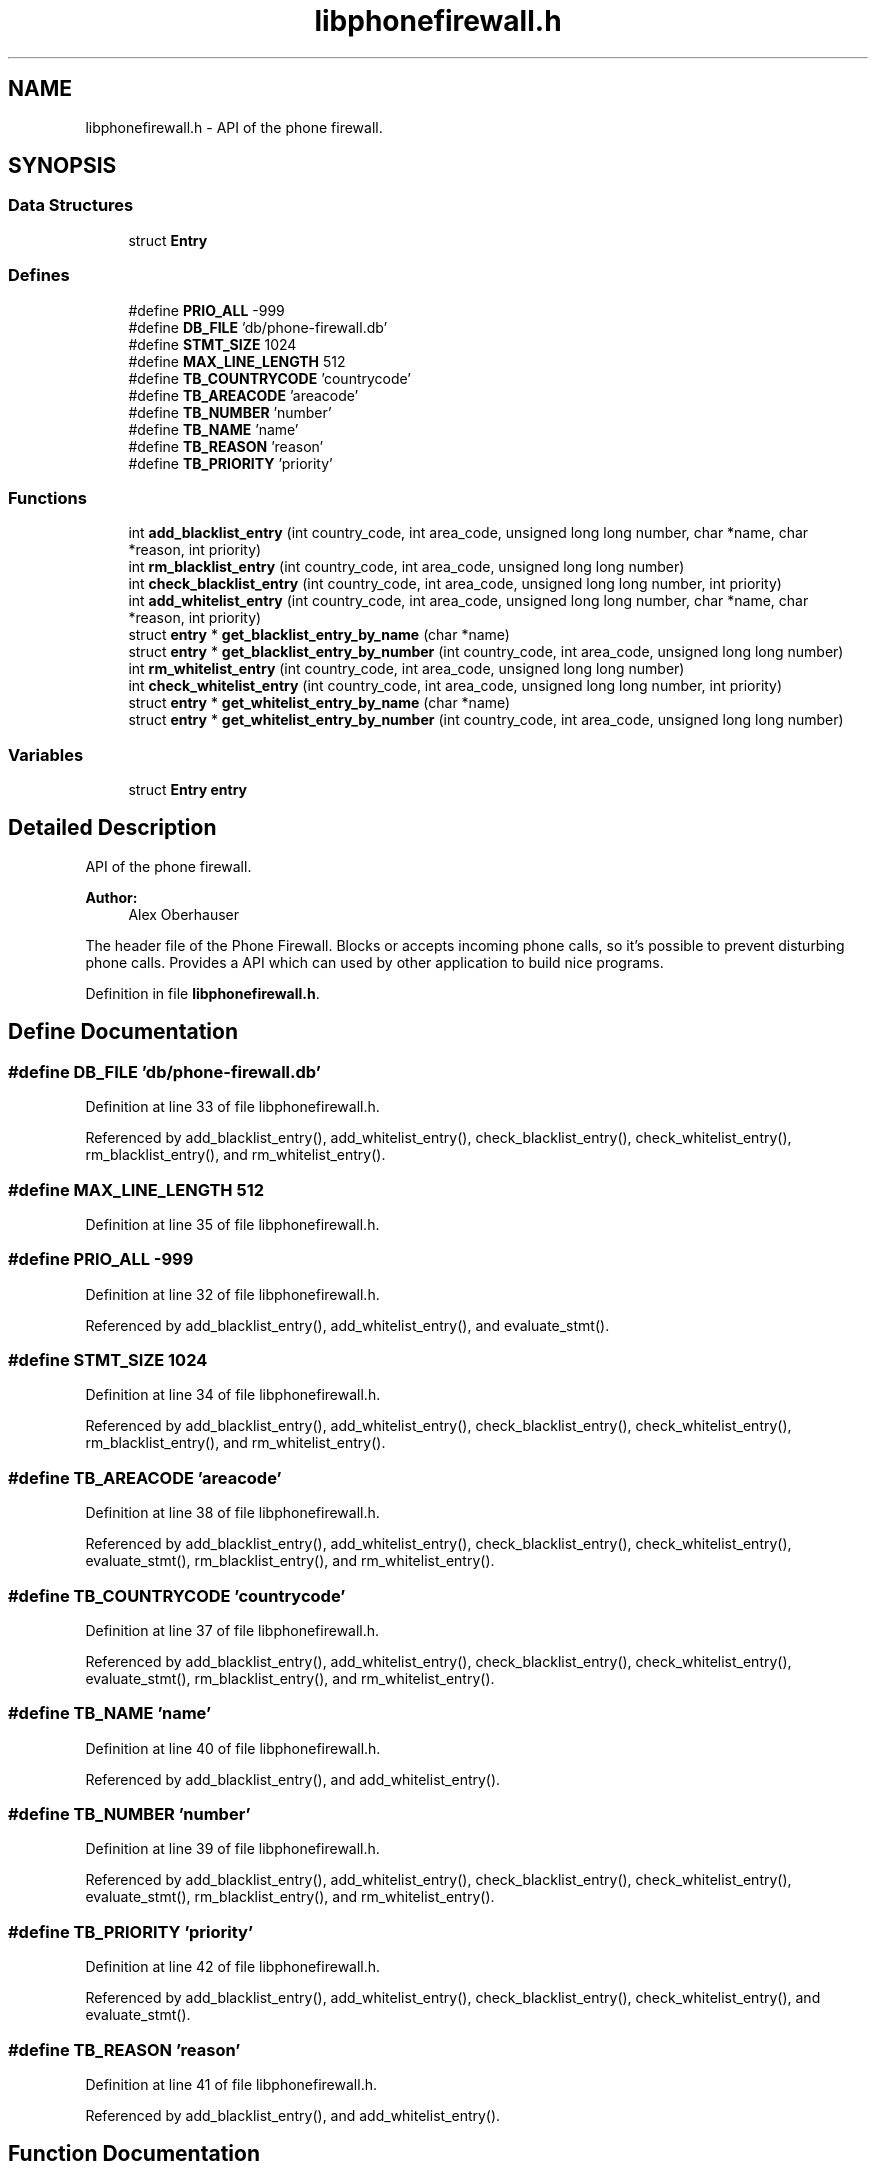 .TH "libphonefirewall.h" 3 "7 Jun 2008" "Version v0.01" "Phone Firewall" \" -*- nroff -*-
.ad l
.nh
.SH NAME
libphonefirewall.h \- API of the phone firewall. 
.SH SYNOPSIS
.br
.PP
.SS "Data Structures"

.in +1c
.ti -1c
.RI "struct \fBEntry\fP"
.br
.in -1c
.SS "Defines"

.in +1c
.ti -1c
.RI "#define \fBPRIO_ALL\fP   -999"
.br
.ti -1c
.RI "#define \fBDB_FILE\fP   'db/phone-firewall.db'"
.br
.ti -1c
.RI "#define \fBSTMT_SIZE\fP   1024"
.br
.ti -1c
.RI "#define \fBMAX_LINE_LENGTH\fP   512"
.br
.ti -1c
.RI "#define \fBTB_COUNTRYCODE\fP   'countrycode'"
.br
.ti -1c
.RI "#define \fBTB_AREACODE\fP   'areacode'"
.br
.ti -1c
.RI "#define \fBTB_NUMBER\fP   'number'"
.br
.ti -1c
.RI "#define \fBTB_NAME\fP   'name'"
.br
.ti -1c
.RI "#define \fBTB_REASON\fP   'reason'"
.br
.ti -1c
.RI "#define \fBTB_PRIORITY\fP   'priority'"
.br
.in -1c
.SS "Functions"

.in +1c
.ti -1c
.RI "int \fBadd_blacklist_entry\fP (int country_code, int area_code, unsigned long long number, char *name, char *reason, int priority)"
.br
.ti -1c
.RI "int \fBrm_blacklist_entry\fP (int country_code, int area_code, unsigned long long number)"
.br
.ti -1c
.RI "int \fBcheck_blacklist_entry\fP (int country_code, int area_code, unsigned long long number, int priority)"
.br
.ti -1c
.RI "int \fBadd_whitelist_entry\fP (int country_code, int area_code, unsigned long long number, char *name, char *reason, int priority)"
.br
.ti -1c
.RI "struct \fBentry\fP * \fBget_blacklist_entry_by_name\fP (char *name)"
.br
.ti -1c
.RI "struct \fBentry\fP * \fBget_blacklist_entry_by_number\fP (int country_code, int area_code, unsigned long long number)"
.br
.ti -1c
.RI "int \fBrm_whitelist_entry\fP (int country_code, int area_code, unsigned long long number)"
.br
.ti -1c
.RI "int \fBcheck_whitelist_entry\fP (int country_code, int area_code, unsigned long long number, int priority)"
.br
.ti -1c
.RI "struct \fBentry\fP * \fBget_whitelist_entry_by_name\fP (char *name)"
.br
.ti -1c
.RI "struct \fBentry\fP * \fBget_whitelist_entry_by_number\fP (int country_code, int area_code, unsigned long long number)"
.br
.in -1c
.SS "Variables"

.in +1c
.ti -1c
.RI "struct \fBEntry\fP \fBentry\fP"
.br
.in -1c
.SH "Detailed Description"
.PP 
API of the phone firewall. 

\fBAuthor:\fP
.RS 4
Alex Oberhauser
.RE
.PP
The header file of the Phone Firewall. Blocks or accepts incoming phone calls, so it's possible to prevent disturbing phone calls. Provides a API which can used by other application to build nice programs. 
.PP
Definition in file \fBlibphonefirewall.h\fP.
.SH "Define Documentation"
.PP 
.SS "#define DB_FILE   'db/phone-firewall.db'"
.PP
Definition at line 33 of file libphonefirewall.h.
.PP
Referenced by add_blacklist_entry(), add_whitelist_entry(), check_blacklist_entry(), check_whitelist_entry(), rm_blacklist_entry(), and rm_whitelist_entry().
.SS "#define MAX_LINE_LENGTH   512"
.PP
Definition at line 35 of file libphonefirewall.h.
.SS "#define PRIO_ALL   -999"
.PP
Definition at line 32 of file libphonefirewall.h.
.PP
Referenced by add_blacklist_entry(), add_whitelist_entry(), and evaluate_stmt().
.SS "#define STMT_SIZE   1024"
.PP
Definition at line 34 of file libphonefirewall.h.
.PP
Referenced by add_blacklist_entry(), add_whitelist_entry(), check_blacklist_entry(), check_whitelist_entry(), rm_blacklist_entry(), and rm_whitelist_entry().
.SS "#define TB_AREACODE   'areacode'"
.PP
Definition at line 38 of file libphonefirewall.h.
.PP
Referenced by add_blacklist_entry(), add_whitelist_entry(), check_blacklist_entry(), check_whitelist_entry(), evaluate_stmt(), rm_blacklist_entry(), and rm_whitelist_entry().
.SS "#define TB_COUNTRYCODE   'countrycode'"
.PP
Definition at line 37 of file libphonefirewall.h.
.PP
Referenced by add_blacklist_entry(), add_whitelist_entry(), check_blacklist_entry(), check_whitelist_entry(), evaluate_stmt(), rm_blacklist_entry(), and rm_whitelist_entry().
.SS "#define TB_NAME   'name'"
.PP
Definition at line 40 of file libphonefirewall.h.
.PP
Referenced by add_blacklist_entry(), and add_whitelist_entry().
.SS "#define TB_NUMBER   'number'"
.PP
Definition at line 39 of file libphonefirewall.h.
.PP
Referenced by add_blacklist_entry(), add_whitelist_entry(), check_blacklist_entry(), check_whitelist_entry(), evaluate_stmt(), rm_blacklist_entry(), and rm_whitelist_entry().
.SS "#define TB_PRIORITY   'priority'"
.PP
Definition at line 42 of file libphonefirewall.h.
.PP
Referenced by add_blacklist_entry(), add_whitelist_entry(), check_blacklist_entry(), check_whitelist_entry(), and evaluate_stmt().
.SS "#define TB_REASON   'reason'"
.PP
Definition at line 41 of file libphonefirewall.h.
.PP
Referenced by add_blacklist_entry(), and add_whitelist_entry().
.SH "Function Documentation"
.PP 
.SS "int add_blacklist_entry (int country_code, int area_code, unsigned long long number, char * name, char * reason, int priority)"
.PP
Add a number to the blacklist. The number will be blocked after that.
.PP
\fBParameters:\fP
.RS 4
\fIcountry_code\fP The country code (for example 39 for Italy, 43 for Austria, and so one) 
.br
\fIarea_code\fP The area code which indicates your mobile operator. 
.br
\fInumber\fP The telephone number of the person (without country and area code. 
.br
\fIname\fP The name of the person. 
.br
\fIreason\fP Why you have blocked this person. 
.br
\fIpriority\fP Gives the \fBentry\fP a priority. 0 is standard. If the priority is higher the value will be also blocked/accepted if a higher priority is choosen. 
.br
 The value 'PRIO_ALL' stands for all priorities.
.RE
.PP
\fBReturns:\fP
.RS 4
If all goes well 0 (zero) otherwise an errno code. 
.RE
.PP

.PP
Definition at line 73 of file phonefirewall_administration.c.
.PP
References DB_FILE, PRIO_ALL, STMT_SIZE, TB_AREACODE, TB_COUNTRYCODE, TB_NAME, TB_NUMBER, TB_PRIORITY, and TB_REASON.
.SS "int add_whitelist_entry (int country_code, int area_code, unsigned long long number, char * name, char * reason, int priority)"
.PP
Add a number to the whitelist. The number will be accepted after that.
.PP
\fBParameters:\fP
.RS 4
\fIcountry_code\fP The country code (for example 39 for Italy, 43 for Austria, and so one) 
.br
\fIarea_code\fP The area code which indicates your mobile operator. 
.br
\fInumber\fP The telephone number of the person (without country and area code. 
.br
\fIname\fP The name of the person. 
.br
\fIreason\fP Why you have blocked this person. 
.br
\fIpriority\fP Gives the \fBentry\fP a priority. 0 is standard. If the priority is higher the value will be also blocked/accepted if a higher priority is choosen.
.br
 The value 'PRIO_ALL' stands for all priorities.
.RE
.PP
\fBReturns:\fP
.RS 4
If all goes well 0 (zero) otherwise an errno code. 
.RE
.PP

.PP
Definition at line 108 of file phonefirewall_administration.c.
.PP
References DB_FILE, PRIO_ALL, STMT_SIZE, TB_AREACODE, TB_COUNTRYCODE, TB_NAME, TB_NUMBER, TB_PRIORITY, and TB_REASON.
.SS "int check_blacklist_entry (int country_code, int area_code, unsigned long long number, int priority)"
.PP
Checks if a number is on the blacklist.
.PP
\fBParameters:\fP
.RS 4
\fIcountry_code\fP The country code (for example 39 for Italy, 43 for Austria, and so one) 
.br
\fIarea_code\fP The area code which indicates your mobile operator. 
.br
\fInumber\fP The telephone number of the person (without country and area code. 
.br
\fIpriority\fP Gives the \fBentry\fP a priority. 0 is standard. If the priority is higher the value will be also blocked/accepted if a higher priority is choosen.
.br
 The value 'PRIO_ALL' stands for all priorities.
.RE
.PP
\fBReturns:\fP
.RS 4
If the number was found 1, otherwise 0. 
.RE
.PP

.PP
Definition at line 210 of file phonefirewall_administration.c.
.PP
References Entry::area_code, Entry::country_code, DB_FILE, evaluate_stmt(), Entry::number, Entry::priority, STMT_SIZE, TB_AREACODE, TB_COUNTRYCODE, TB_NUMBER, and TB_PRIORITY.
.SS "int check_whitelist_entry (int country_code, int area_code, unsigned long long number, int priority)"
.PP
Checks if a number is on the whitelist.
.PP
\fBParameters:\fP
.RS 4
\fIcountry_code\fP The country code (for example 39 for Italy, 43 for Austria, and so one) 
.br
\fIarea_code\fP The area code which indicates your mobile operator. 
.br
\fInumber\fP The telephone number of the person (without country and area code. 
.br
\fIpriority\fP Gives the \fBentry\fP a priority. 0 is standard. If the priority is higher the value will be also blocked/accepted if a higher priority is choosen.
.br
 The value 'PRIO_ALL' stands for all priorities.
.RE
.PP
\fBReturns:\fP
.RS 4
If the number was found 1, otherwise 0. 
.RE
.PP

.PP
Definition at line 261 of file phonefirewall_administration.c.
.PP
References Entry::area_code, Entry::country_code, DB_FILE, evaluate_stmt(), Entry::number, Entry::priority, STMT_SIZE, TB_AREACODE, TB_COUNTRYCODE, TB_NUMBER, and TB_PRIORITY.
.SS "struct \fBentry\fP* get_blacklist_entry_by_name (char * name)\fC [read]\fP"
.PP
Search a entrie by name.
.PP
\fBParameters:\fP
.RS 4
\fIname\fP The name of the person which is blocked.
.RE
.PP
\fBReturns:\fP
.RS 4
\fBentry\fP Returns the found \fBentry\fP. 
.RE
.PP

.PP
Definition at line 27 of file phonefirewall_search.c.
.SS "struct \fBentry\fP* get_blacklist_entry_by_number (int country_code, int area_code, unsigned long long number)\fC [read]\fP"
.PP
Search a entrie by number (country code + area code + number).
.PP
\fBParameters:\fP
.RS 4
\fIcountry_code\fP The country code (for example 39 for Italy, 43 for Austria, and so one) 
.br
\fIarea_code\fP The area code which indicates your mobile operator. 
.br
\fInumber\fP The telephone number of the person (without country and area code.
.RE
.PP
\fBReturns:\fP
.RS 4
\fBentry\fP Returns the found \fBentry\fP. 
.RE
.PP

.PP
Definition at line 30 of file phonefirewall_search.c.
.SS "struct \fBentry\fP* get_whitelist_entry_by_name (char * name)\fC [read]\fP"
.PP
Search a entrie by name.
.PP
\fBParameters:\fP
.RS 4
\fIname\fP The name of the person which is accepted.
.RE
.PP
\fBReturns:\fP
.RS 4
\fBentry\fP Returns the found \fBentry\fP. 
.RE
.PP

.PP
Definition at line 33 of file phonefirewall_search.c.
.SS "struct \fBentry\fP* get_whitelist_entry_by_number (int country_code, int area_code, unsigned long long number)\fC [read]\fP"
.PP
Search a entrie by number (country code + area code + number).
.PP
\fBParameters:\fP
.RS 4
\fIcountry_code\fP The country code (for example 39 for Italy, 43 for Austria, and so one) 
.br
\fIarea_code\fP The area code which indicates your mobile operator. 
.br
\fInumber\fP The telephone number of the person (without country and area code.
.RE
.PP
\fBReturns:\fP
.RS 4
\fBentry\fP Returns the found \fBentry\fP. 
.RE
.PP

.PP
Definition at line 36 of file phonefirewall_search.c.
.SS "int rm_blacklist_entry (int country_code, int area_code, unsigned long long number)"
.PP
Removes a blocked number from the blacklist.
.PP
\fBParameters:\fP
.RS 4
\fInumber\fP The number which will be deleted.
.RE
.PP
\fBReturns:\fP
.RS 4
If all goes right 0, otherwise an error code. 
.RE
.PP

.PP
Definition at line 143 of file phonefirewall_administration.c.
.PP
References DB_FILE, STMT_SIZE, TB_AREACODE, TB_COUNTRYCODE, and TB_NUMBER.
.SS "int rm_whitelist_entry (int country_code, int area_code, unsigned long long number)"
.PP
Removes a accepted number from the whitelist.
.PP
\fBParameters:\fP
.RS 4
\fInumber\fP The number which will be deleted.
.RE
.PP
\fBReturns:\fP
.RS 4
If all goes right 0, otherwise an error code. 
.RE
.PP

.PP
Definition at line 176 of file phonefirewall_administration.c.
.PP
References DB_FILE, STMT_SIZE, TB_AREACODE, TB_COUNTRYCODE, and TB_NUMBER.
.SH "Variable Documentation"
.PP 
.SS "struct \fBEntry\fP  \fBentry\fP"
.PP
.SH "Author"
.PP 
Generated automatically by Doxygen for Phone Firewall from the source code.

